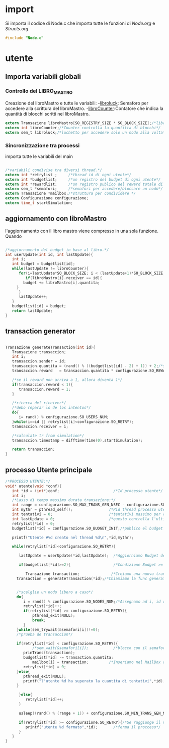 * import
  Si importa il codice di Node.c che importa tutte le
  funzioni di [[Node.org][Node.org]] e [[Structs.org][Structs.org]].
#+begin_src c :tangle yes
#include "Node.c"
#+end_src
* utente
** Importa variabili globali
*** Controllo del LIBRO_MASTRO
  Creazione del libroMastro e tutte le variabili:
  -_libroluck_:   Semaforo per accedere alla scrittura del libroMastro.
  -_libroCounter_:Contatore che indica la quantità di blocchi scritti nel libroMastro.
  #+begin_src c :tangle yes
extern Transazione libroMastro[SO_REGISTRY_SIZE * SO_BLOCK_SIZE];/*libro mastro dove si scrivono tutte le transazioni.*/
extern int libroCounter;/*Counter controlla la quantitta di blocchi*/
extern sem_t libroluck;/*luchetto per accedere solo un nodo alla volta*/

   #+end_src
*** Sincronizzazione tra processi
    importa tutte le variabili del main 
    #+begin_src c :tangle yes

/*variabili condivise tra diversi thread.*/
extern int *retrylist ;     /*thread id di ogni utente*/
extern int *budgetlist;     /*un registro del budget di ogni utente*/
extern int *rewardlist;     /*un registro publico del reward totale di ogni nodo.*/
extern sem_t *semafori;     /*semafori per accedere/bloccare un nodo*/
extern Transazione *mailbox;/*struttura per condividere */
extern Configurazione configurazione;
extern time_t startSimulation;

    #+end_src

** aggiornamento con libroMastro
    l'aggiornamento con il libro mastro viene compresso in una sola 
    funzione. Quando 
    #+begin_src c :tangle yes

/*aggiornamento del budget in base al libro.*/
int userUpdate(int id, int lastUpdate){
   int i;
   int budget = budgetlist[id];
   while(lastUpdate != libroCounter){
      for(i=lastUpdate*SO_BLOCK_SIZE; i < (lastUpdate+1)*SO_BLOCK_SIZE; i++){
         if(libroMastro[i].receiver == id){
	    budget += libroMastro[i].quantita;
	 }
      }
      lastUpdate++;
   }
   budgetlist[id] = budget;
   return lastUpdate;
}
    #+end_src
** transaction generator
    #+begin_src c :tangle yes

Transazione generateTransaction(int id){
   Transazione transaccion;
   int i;
   transaccion.sender = id;
   transaccion.quantita = (rand() % ((budgetlist[id] - 2) + 1)) + 2;/*set quantita a caso*/
   transaccion.reward   = transaccion.quantita * configurazione.SO_REWARD/100;/*percentuale de la quantita*/
 
   /*se il reward non arriva a 1, allora diventa 1*/
   if(transaccion.reward < 1){
      transaccion.reward = 1;
   }
	 
   /*ricerca del riceiver*/
   /*debo reparar lo de los intentos*/
   do{
      i= rand() % configurazione.SO_USERS_NUM;
   }while(i==id || retrylist[i]<configurazione.SO_RETRY);
   transaccion.receiver = i;

   /*calculate tr from simulation*/
   transaccion.timestamp = difftime(time(0),startSimulation);

   return transaccion;
}
    #+end_src

** processo Utente principale
  #+begin_src c :tangle yes
/*PROCESSO UTENTE:*/
void* utente(void *conf){
   int *id = (int*)conf;                        /*Id processo utente*/
   int i;
   /*Lasso di tempo massimo durata transazione:*/
   int range = configurazione.SO_MAX_TRANS_GEN_NSEC - configurazione.SO_MIN_TRANS_GEN_NSEC;
   int mythr = pthread_self();                /*Pid thread processo utente*/
   int tentativi = 0;                         /*tentativi massimo per creazione di una transazione*/
   int lastUpdate = 0;                        /*questo controlla l'ultima versione del libro mastro*/
   retrylist[*id] = 0;
   budgetlist[*id] = configurazione.SO_BUDGET_INIT;/*publico el budget de mi usuario*/

   printf("Utente #%d creato nel thread %d\n",*id,mythr);

   while(retrylist[*id]<configurazione.SO_RETRY){
      
      lastUpdate = userUpdate(*id,lastUpdate);  /*Aggiorniamo Budget del Processo Utente*/

      if(budgetlist[*id]>=2){                   /*Condizione Budget >= 2*/                                
         
         Transazione transaction;              /*Creiamo una nuova transazione*/
	 transaction = generateTransaction(*id);/*Chiamiamo la func generateTransaction*/
	 
	      
	 /*scelglie un nodo libero a caso*/
	 do{
	    i = rand() % configurazione.SO_NODES_NUM;/*Assegnamo ad i, id random nodo*/
	    retrylist[*id]++;
	    if(retrylist[*id] >= configurazione.SO_RETRY){
	        pthread_exit(NULL);
	        break;
	    }
	 }while(sem_trywait(&semafori[i])!=0);
	 /*prueba de transaccion*/
	 
	 if(retrylist[*id] < configurazione.SO_RETRY){
            /*sem_wait(&semafori[i]);           /*blocco con il semaforo*/
	    prinTrans(transaction);
	    budgetlist[*id] -= transaction.quantita;
            mailbox[i] = transaction;         /*Inseriamo nel MailBox del nostro Nodo la transazione*/
	    retrylist[*id] = 0;
	 }else{
	    pthread_exit(NULL);
	    printf("l'utente %d ha superato la cuantita di tentativi",*id);
	 }
	 
      }else{
         retrylist[*id]++;
      }

      usleep((rand() % (range + 1)) + configurazione.SO_MIN_TRANS_GEN_NSEC);/*Tempo di Attesa Random della trasazione*/

      if(retrylist[*id] >= configurazione.SO_RETRY){/*Se raggiunge il n° max di tentativi*/
         printf("utente %d fermato",*id);       /*ferma il procceso*/
      }
   }
}

   #+end_src
